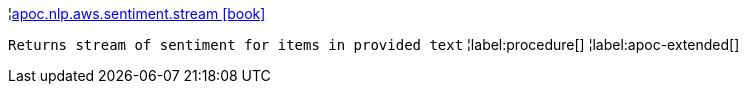 ¦xref::overview/apoc.nlp/apoc.nlp.aws.sentiment.stream.adoc[apoc.nlp.aws.sentiment.stream icon:book[]] +

`Returns stream of sentiment for items in provided text`
¦label:procedure[]
¦label:apoc-extended[]
